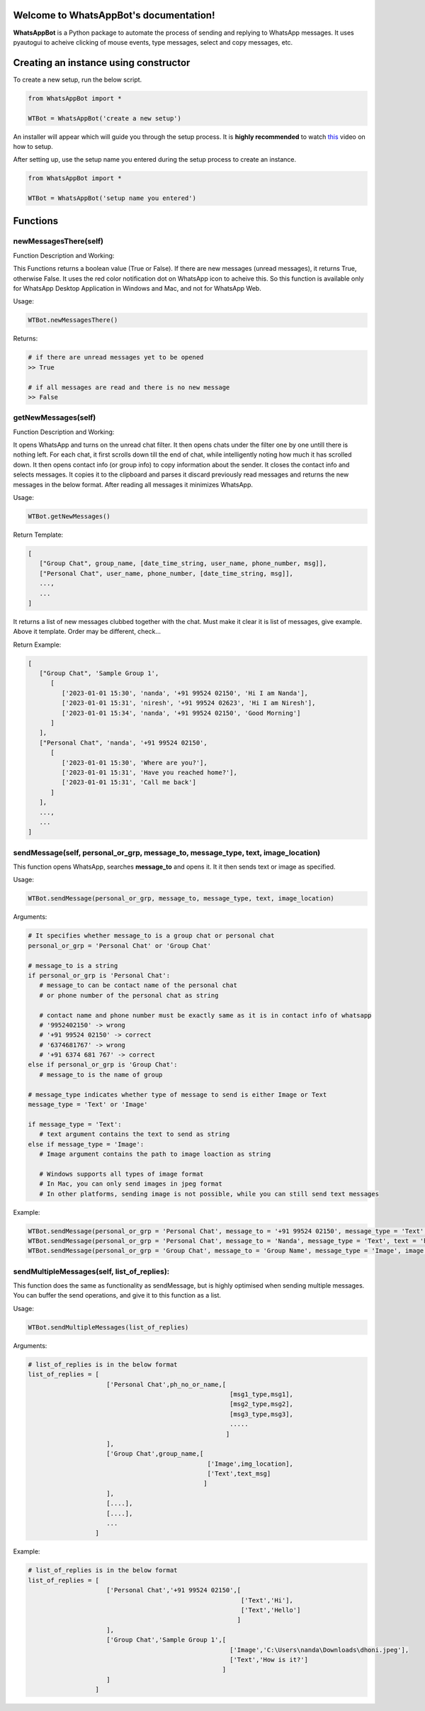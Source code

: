 Welcome to WhatsAppBot's documentation!
========================================

**WhatsAppBot** is a Python package to automate the process of sending and replying to WhatsApp messages. It uses pyautogui to acheive clicking of mouse events, type messages, select and copy messages, etc.

.. default-role:: code

Creating an instance using constructor
=======================

To create a new setup, run the below script.

.. code:: python
   
   from WhatsAppBot import *
   
   WTBot = WhatsAppBot('create a new setup')

An installer will appear which will guide you through the setup process. 
It is **highly recommended** to watch `this <https://www.youtube.com/>`_ video on how to setup. 

.. image:: setup.png
   :width: 600

After setting up, use the setup name you entered during the setup process to create an instance.

.. code:: python
   
   from WhatsAppBot import *
   
   WTBot = WhatsAppBot('setup name you entered')

Functions
=======================

=============================
newMessagesThere(self)
=============================

Function Description and Working:

This Functions returns a boolean value (True or False).
If there are new messages (unread messages), it returns True, otherwise False.
It uses the red color notification dot on WhatsApp icon to acheive this.
So this function is available only for WhatsApp Desktop Application in Windows and Mac, and not for WhatsApp Web.

Usage:

.. code:: python

   WTBot.newMessagesThere()

Returns:

.. code:: python
   
   # if there are unread messages yet to be opened
   >> True
   
   # if all messages are read and there is no new message
   >> False


=============================
getNewMessages(self)
=============================

Function Description and Working:

It opens WhatsApp and turns on the unread chat filter. It then opens chats under the filter one by one untill there is nothing left. For each chat, it first scrolls down till the end of chat, while intelligently noting how much it has scrolled down. It then opens contact info (or group info) to copy information about the sender. It closes the contact info and selects messages. It copies it to the clipboard and parses it discard previously read messages and returns the new messages in the below format. After reading all messages it minimizes WhatsApp.

Usage:

.. code:: python

   WTBot.getNewMessages()

Return Template:

.. code:: python
   
   [
      ["Group Chat", group_name, [date_time_string, user_name, phone_number, msg]],
      ["Personal Chat", user_name, phone_number, [date_time_string, msg]],
      ...,
      ...
   ]

It returns a list of new messages clubbed together with the chat.
Must make it clear it is list of messages, give example. 
Above it template.
Order may be different, check...

Return Example:

.. code:: python
   
   [
      ["Group Chat", 'Sample Group 1', 
         [
            ['2023-01-01 15:30', 'nanda', '+91 99524 02150', 'Hi I am Nanda'],
            ['2023-01-01 15:31', 'niresh', '+91 99524 02623', 'Hi I am Niresh'],
            ['2023-01-01 15:34', 'nanda', '+91 99524 02150', 'Good Morning']
         ]
      ],
      ["Personal Chat", 'nanda', '+91 99524 02150', 
         [
            ['2023-01-01 15:30', 'Where are you?'],
            ['2023-01-01 15:31', 'Have you reached home?'],
            ['2023-01-01 15:31', 'Call me back']
         ]
      ],
      ...,
      ...
   ]

=============================
sendMessage(self, personal_or_grp, message_to, message_type, text, image_location)
=============================

This function opens WhatsApp, searches **message_to** and opens it. It it then sends text or image as specified.

Usage:

.. code:: python

   WTBot.sendMessage(personal_or_grp, message_to, message_type, text, image_location)

Arguments:

.. code:: python
   
   # It specifies whether message_to is a group chat or personal chat
   personal_or_grp = 'Personal Chat' or 'Group Chat' 
   
   # message_to is a string
   if personal_or_grp is 'Personal Chat':
      # message_to can be contact name of the personal chat
      # or phone number of the personal chat as string
      
      # contact name and phone number must be exactly same as it is in contact info of whatsapp
      # '9952402150' -> wrong
      # '+91 99524 02150' -> correct
      # '6374681767' -> wrong
      # '+91 6374 681 767' -> correct
   else if personal_or_grp is 'Group Chat':
      # message_to is the name of group
   
   # message_type indicates whether type of message to send is either Image or Text
   message_type = 'Text' or 'Image'
   
   if message_type = 'Text':
      # text argument contains the text to send as string
   else if message_type = 'Image':
      # Image argument contains the path to image loaction as string
      
      # Windows supports all types of image format
      # In Mac, you can only send images in jpeg format
      # In other platforms, sending image is not possible, while you can still send text messages
   
Example:

.. code:: python
   
   WTBot.sendMessage(personal_or_grp = 'Personal Chat', message_to = '+91 99524 02150', message_type = 'Text', text = 'hello how are you')
   WTBot.sendMessage(personal_or_grp = 'Personal Chat', message_to = 'Nanda', message_type = 'Text', text = 'hello how are you')
   WTBot.sendMessage(personal_or_grp = 'Group Chat', message_to = 'Group Name', message_type = 'Image', image = 'C:\Users\nanda\Downloads\dhoni.jpeg')
   

=============================
sendMultipleMessages(self, list_of_replies):
=============================

This function does the same as functionality as sendMessage, but is highly optimised when sending multiple messages. You can buffer the send operations, and give it to this function as a list.

Usage:

.. code:: python

   WTBot.sendMultipleMessages(list_of_replies)

Arguments:

.. code:: python
   
   # list_of_replies is in the below format
   list_of_replies = [
                        ['Personal Chat',ph_no_or_name,[
                                                         [msg1_type,msg1],
                                                         [msg2_type,msg2],
                                                         [msg3_type,msg3],
                                                         .....
                                                        ]
                        ],
                        ['Group Chat',group_name,[
                                                   ['Image',img_location],
                                                   ['Text',text_msg]
                                                  ]
                        ],
                        [....],
                        [....],
                        ...
                     ]
   
Example:

.. code:: python
   
   # list_of_replies is in the below format
   list_of_replies = [
                        ['Personal Chat','+91 99524 02150',[
                                                            ['Text','Hi'],
                                                            ['Text','Hello']
                                                           ]
                        ],
                        ['Group Chat','Sample Group 1',[
                                                         ['Image','C:\Users\nanda\Downloads\dhoni.jpeg'],
                                                         ['Text','How is it?']
                                                       ]
                        ]
                     ]
